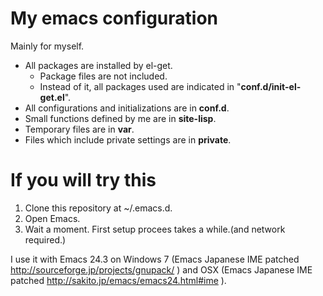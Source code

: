 * My emacs configuration

  Mainly for myself.
 
  - All packages are installed by el-get.
    - Package files are not included.
    - Instead of it, all packages used are indicated in "*conf.d/init-el-get.el*".
  - All configurations and initializations are in *conf.d*.
  - Small functions defined by me are in *site-lisp*.
  - Temporary files are in *var*.
  - Files which include private settings are in *private*.
  
* If you will try this
  1. Clone this repository at ~/.emacs.d. 
  2. Open Emacs.
  3. Wait a moment. First setup procees takes a while.(and network required.)
  
  I use it with Emacs 24.3 on Windows 7 (Emacs Japanese IME patched http://sourceforge.jp/projects/gnupack/ ) and OSX
  (Emacs Japanese IME patched http://sakito.jp/emacs/emacs24.html#ime ).
  
